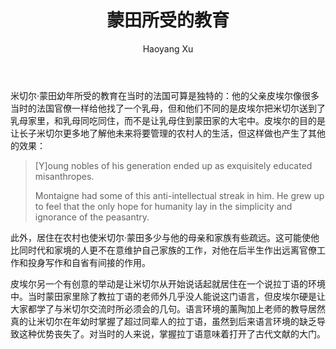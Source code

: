 #+TITLE: 蒙田所受的教育
#+AUTHOR: Haoyang Xu

米切尔·蒙田幼年所受的教育在当时的法国可算是独特的：他的父亲皮埃尔像很多当时的法国官僚一样给他找了一个乳母，但和他们不同的是皮埃尔把米切尔送到了乳母家里，和乳母同吃同住，而不是让乳母住到蒙田家的大宅中。皮埃尔的目的是让长子米切尔更多地了解他未来将要管理的农村人的生活，但这样做也产生了其他的效果：

#+BEGIN_QUOTE
    [Y]oung nobles of his generation ended up as exquisitely educated misanthropes.

    Montaigne had some of this anti-intellectual streak in him. He grew up to feel that the only hope for humanity lay in the simplicity and ignorance of the peasantry.
#+END_QUOTE

此外，居住在农村也使米切尔·蒙田多少与他的母亲和家族有些疏远。这可能使他比同时代和家境的人更不在意维护自己家族的工作，对他在后半生作出远离官僚工作和投身写作和自省有间接的作用。

皮埃尔另一个有创意的举动是让米切尔从开始说话起就居住在一个说拉丁语的环境中。当时蒙田家里除了教拉丁语的老师外几乎没人能说这门语言，但皮埃尔硬是让大家都学了与米切尔交流时所必须会的几句。语言环境的薰陶加上老师的教导居然真的让米切尔在年幼时掌握了超过同辈人的拉丁语，虽然到后来语言环境的缺乏导致这种优势丧失了。对当时的人来说，掌握拉丁语意味着打开了古代文献的大门。

